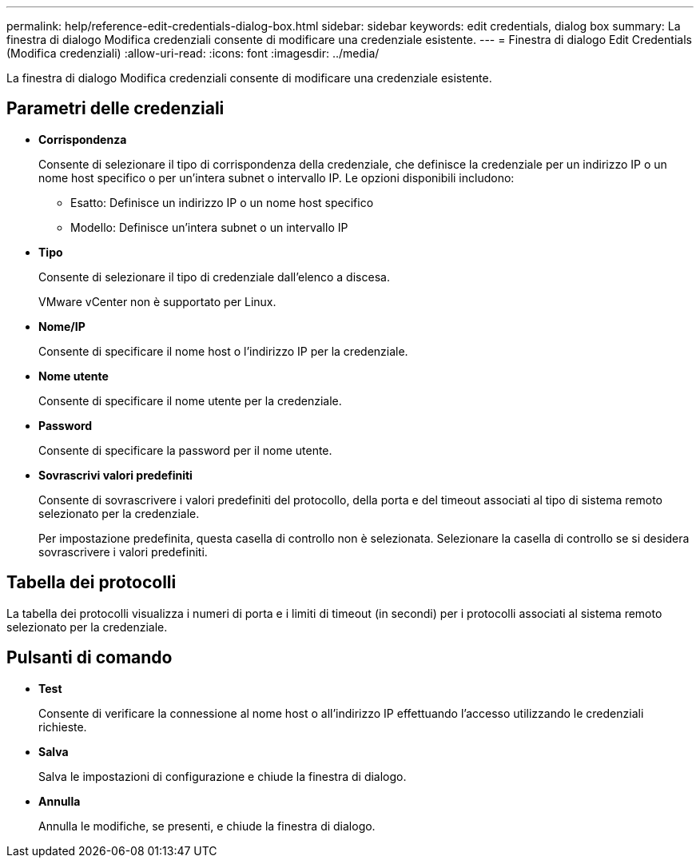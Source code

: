 ---
permalink: help/reference-edit-credentials-dialog-box.html 
sidebar: sidebar 
keywords: edit credentials, dialog box 
summary: La finestra di dialogo Modifica credenziali consente di modificare una credenziale esistente. 
---
= Finestra di dialogo Edit Credentials (Modifica credenziali)
:allow-uri-read: 
:icons: font
:imagesdir: ../media/


[role="lead"]
La finestra di dialogo Modifica credenziali consente di modificare una credenziale esistente.



== Parametri delle credenziali

* *Corrispondenza*
+
Consente di selezionare il tipo di corrispondenza della credenziale, che definisce la credenziale per un indirizzo IP o un nome host specifico o per un'intera subnet o intervallo IP. Le opzioni disponibili includono:

+
** Esatto: Definisce un indirizzo IP o un nome host specifico
** Modello: Definisce un'intera subnet o un intervallo IP


* *Tipo*
+
Consente di selezionare il tipo di credenziale dall'elenco a discesa.

+
VMware vCenter non è supportato per Linux.

* *Nome/IP*
+
Consente di specificare il nome host o l'indirizzo IP per la credenziale.

* *Nome utente*
+
Consente di specificare il nome utente per la credenziale.

* *Password*
+
Consente di specificare la password per il nome utente.

* *Sovrascrivi valori predefiniti*
+
Consente di sovrascrivere i valori predefiniti del protocollo, della porta e del timeout associati al tipo di sistema remoto selezionato per la credenziale.

+
Per impostazione predefinita, questa casella di controllo non è selezionata. Selezionare la casella di controllo se si desidera sovrascrivere i valori predefiniti.





== Tabella dei protocolli

La tabella dei protocolli visualizza i numeri di porta e i limiti di timeout (in secondi) per i protocolli associati al sistema remoto selezionato per la credenziale.



== Pulsanti di comando

* *Test*
+
Consente di verificare la connessione al nome host o all'indirizzo IP effettuando l'accesso utilizzando le credenziali richieste.

* *Salva*
+
Salva le impostazioni di configurazione e chiude la finestra di dialogo.

* *Annulla*
+
Annulla le modifiche, se presenti, e chiude la finestra di dialogo.


